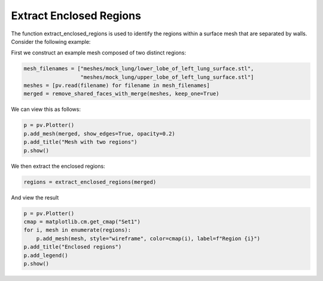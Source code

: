 ========================
Extract Enclosed Regions
========================

The function extract_enclosed_regions is used to identify the regions within a surface mesh that
are separated by walls. Consider the following example:

First we construct an example mesh composed of two distinct regions:

.. code-block:: python

    mesh_filenames = ["meshes/mock_lung/lower_lobe_of_left_lung_surface.stl",
                      "meshes/mock_lung/upper_lobe_of_left_lung_surface.stl"]
    meshes = [pv.read(filename) for filename in mesh_filenames]
    merged = remove_shared_faces_with_merge(meshes, keep_one=True)

We can view this as follows:

.. code-block:: python

    p = pv.Plotter()
    p.add_mesh(merged, show_edges=True, opacity=0.2)
    p.add_title("Mesh with two regions")
    p.show()

.. image:: ../_static/mesh_with_two_regions.png

We then extract the enclosed regions:

.. code-block:: python

    regions = extract_enclosed_regions(merged)

And view the result

.. code-block:: python

    p = pv.Plotter()
    cmap = matplotlib.cm.get_cmap("Set1")
    for i, mesh in enumerate(regions):
        p.add_mesh(mesh, style="wireframe", color=cmap(i), label=f"Region {i}")
    p.add_title("Enclosed regions")
    p.add_legend()
    p.show()

.. image:: ../_static/enclosed_regions.png
